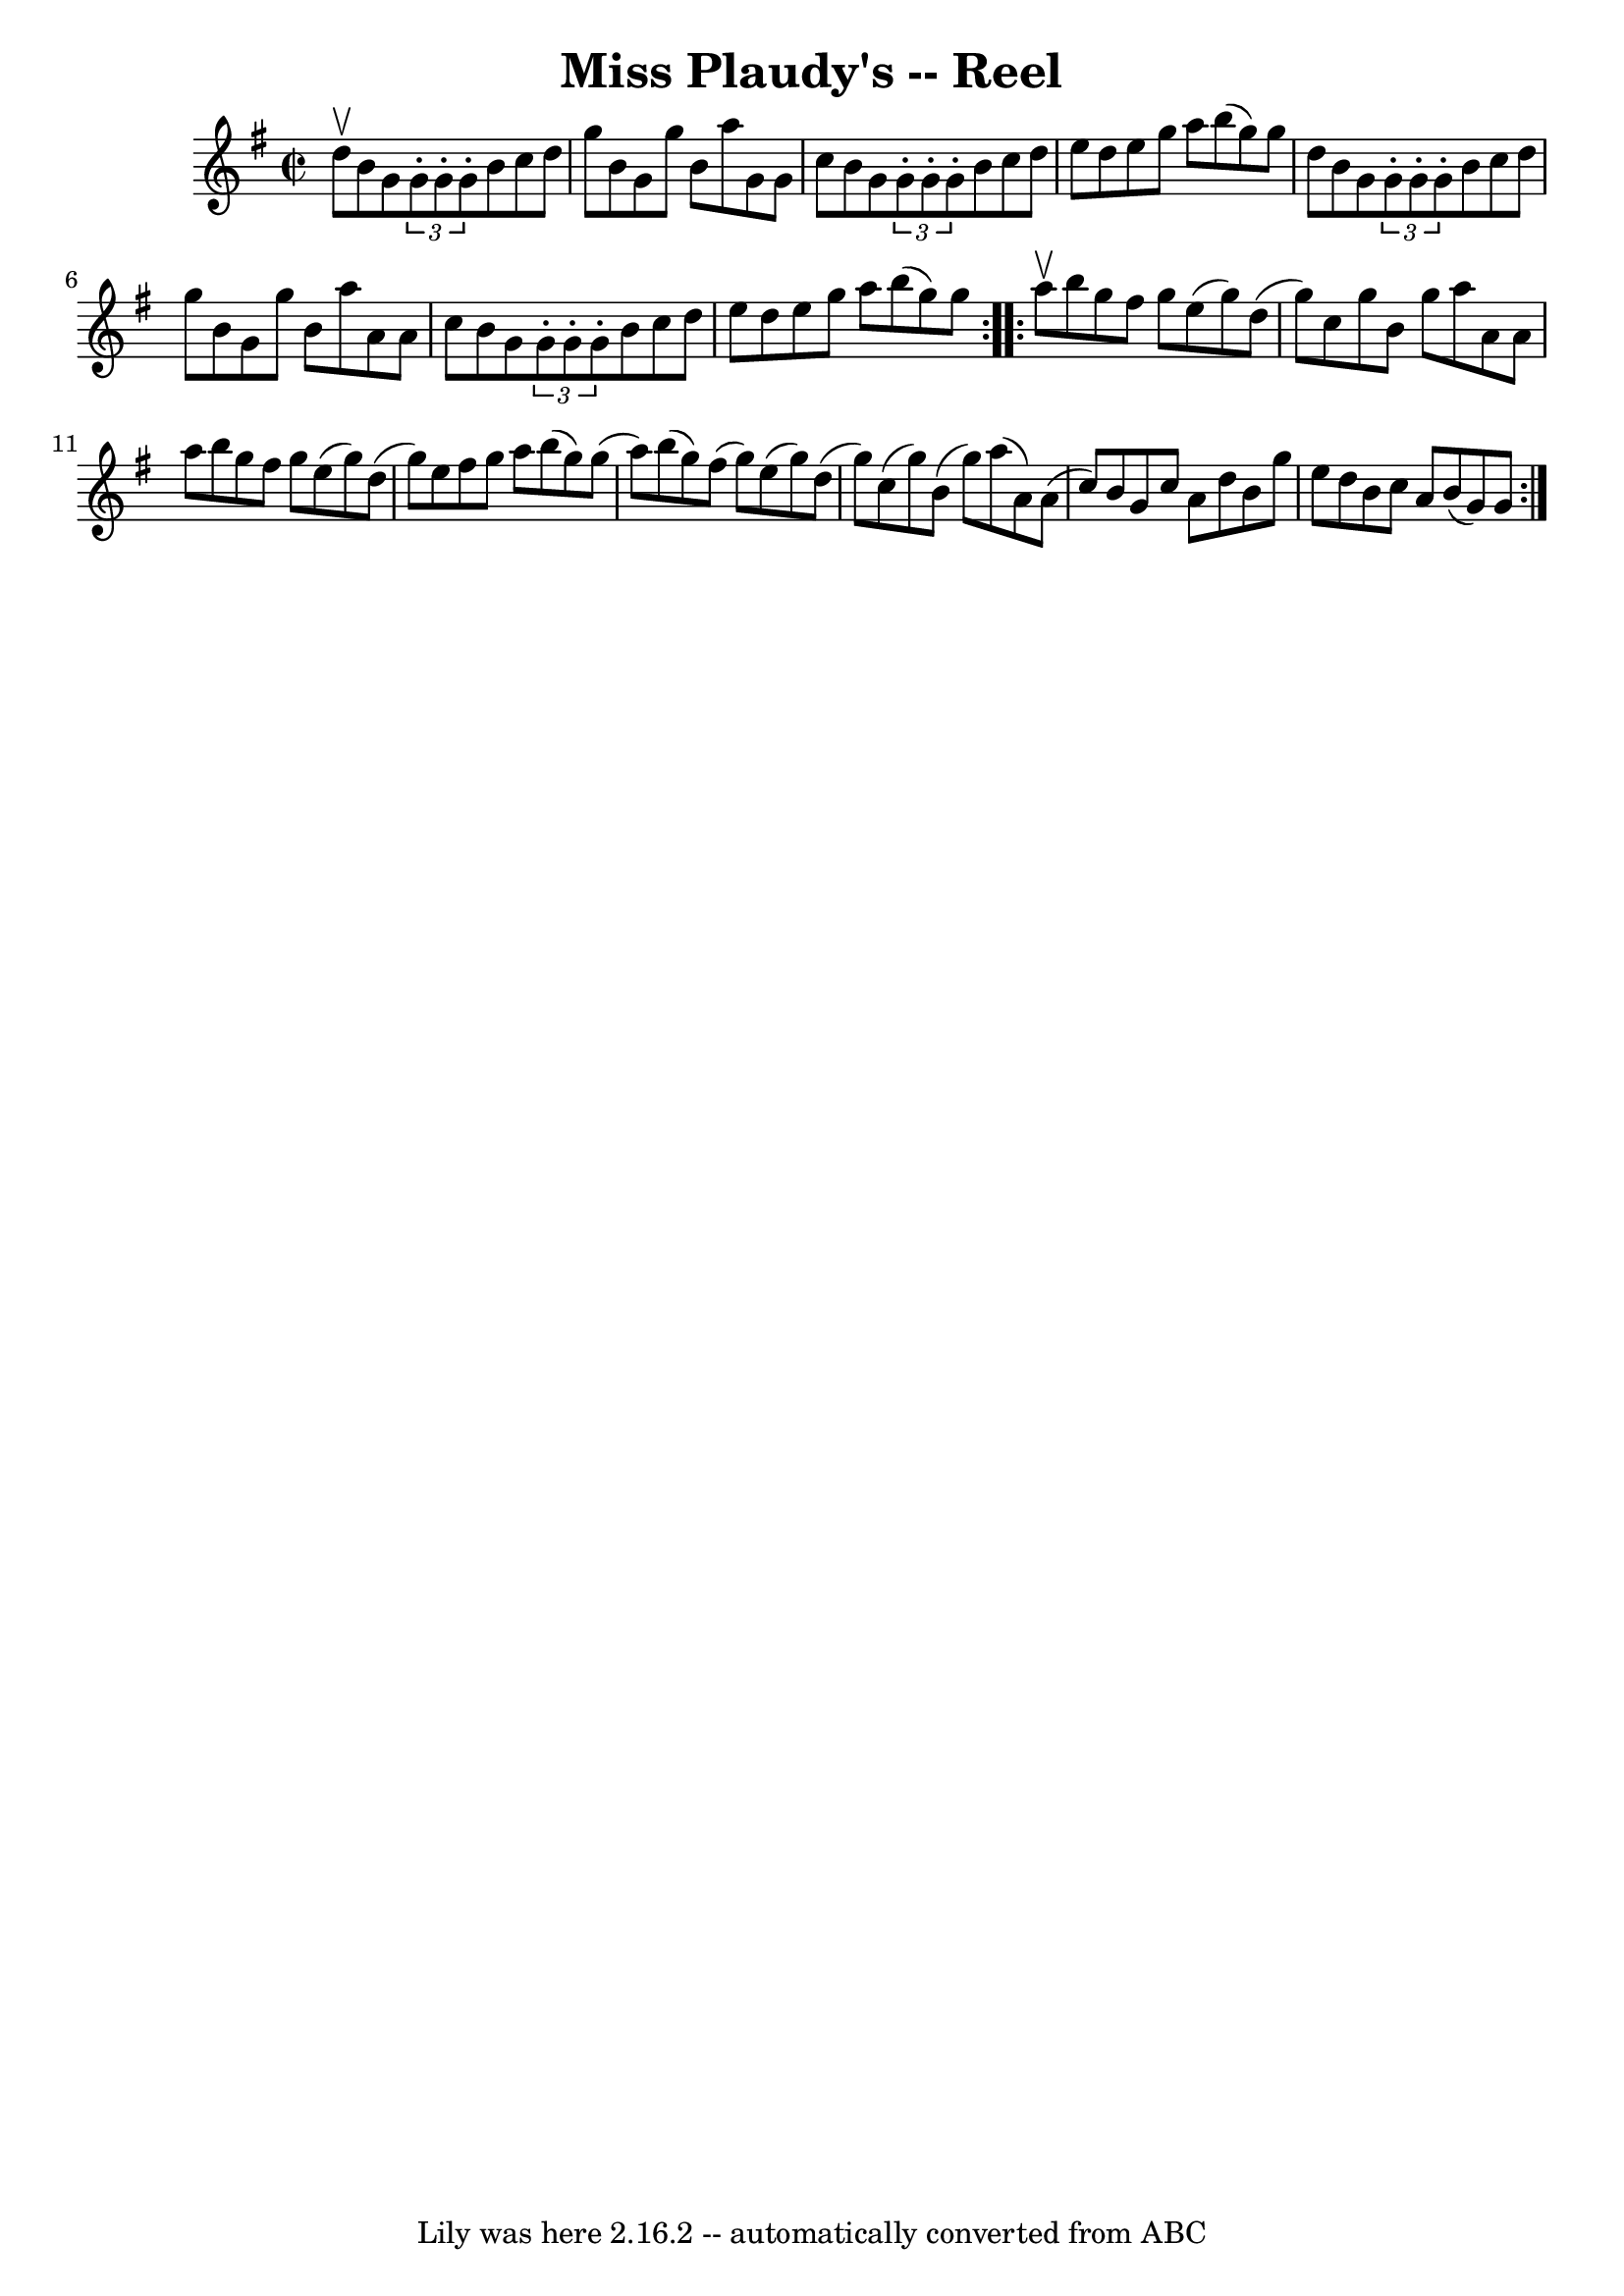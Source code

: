 \version "2.7.40"
\header {
	book = "Ryan's Mammoth Collection"
	crossRefNumber = "1"
	footnotes = "\\\\271"
	tagline = "Lily was here 2.16.2 -- automatically converted from ABC"
	title = "Miss Plaudy's -- Reel"
}
voicedefault =  {
\set Score.defaultBarType = "empty"

\repeat volta 2 {
\override Staff.TimeSignature #'style = #'C
 \time 2/2 \key g \major d''8^\upbow |
 b'8 g'8  \times 2/3 {   
g'8 -. g'8 -. g'8 -. } b'8 c''8 d''8 g''8    |
 b'8    
g'8 g''8 b'8 a''8 g'8 g'8 c''8    |
 b'8 g'8  
\times 2/3 { g'8 -. g'8 -. g'8 -. } b'8 c''8 d''8 e''8    
|
 d''8 e''8 g''8 a''8 b''8 (g''8) g''8 d''8    
|
 b'8 g'8  \times 2/3 { g'8 -. g'8 -. g'8 -. } b'8    
c''8 d''8 g''8    |
 b'8 g'8 g''8 b'8 a''8 a'8    
a'8 c''8    |
 b'8 g'8  \times 2/3 { g'8 -. g'8 -. g'8 -. } 
 b'8 c''8 d''8 e''8    |
 d''8 e''8 g''8 a''8    
b''8 (g''8) g''8  }     \repeat volta 2 { a''8^\upbow |
     
b''8 g''8 fis''8 g''8 e''8 (g''8) d''8 (g''8)   
|
 c''8 g''8 b'8 g''8 a''8 a'8 a'8 a''8    
|
 b''8 g''8 fis''8 g''8 e''8 (g''8) d''8 (g''8  
-)   |
 e''8 fis''8 g''8 a''8 b''8 (g''8) g''8 (
a''8)   |
 b''8 (g''8) fis''8 (g''8) e''8 (g''8 
) d''8 (g''8)   |
 c''8 (g''8) b'8 (g''8)   
a''8 (a'8) a'8 (c''8)   |
 b'8 g'8 c''8 a'8    
d''8 b'8 g''8 e''8    |
 d''8 b'8 c''8 a'8 b'8 (
g'8) g'8  }   
}

\score{
    <<

	\context Staff="default"
	{
	    \voicedefault 
	}

    >>
	\layout {
	}
	\midi {}
}
